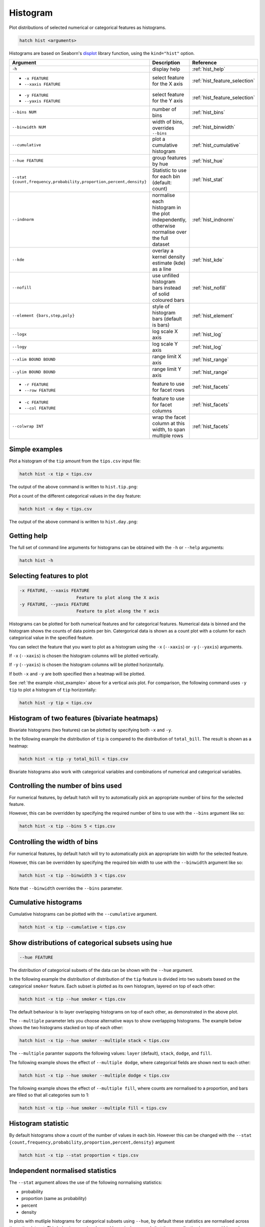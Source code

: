 .. _hist:

Histogram
*********

Plot distributions of selected numerical or categorical features as histograms.

.. code-block:: text

    hatch hist <arguments> 

Histograms are based on Seaborn's `displot <https://seaborn.pydata.org/generated/seaborn.displot.html>`_ library function, using the ``kind="hist"`` option.

.. list-table::
   :widths: 20 20 20 
   :header-rows: 1
   :class: tight-table

   * - Argument
     - Description
     - Reference
   * - ``-h``
     - display help 
     - :ref:`hist_help`
   * - * ``-x FEATURE``
       * ``--xaxis FEATURE``
     - select feature for the X axis 
     - :ref:`hist_feature_selection`
   * - * ``-y FEATURE``
       * ``--yaxis FEATURE`` 
     - select feature for the Y axis 
     - :ref:`hist_feature_selection`
   * - ``--bins NUM``
     - number of bins 
     - :ref:`hist_bins`
   * - ``--binwidth NUM``
     - width of bins, overrides ``--bins`` 
     - :ref:`hist_binwidth`
   * - ``--cumulative``
     - plot a cumulative histogram 
     - :ref:`hist_cumulative`
   * - ``--hue FEATURE``
     - group features by hue
     - :ref:`hist_hue`
   * - ``--stat {count,frequency,probability,proportion,percent,density}``
     - Statistic to use for each bin (default: count) 
     - :ref:`hist_stat`
   * - ``--indnorm``
     - normalise each histogram in the plot independently, otherwise normalise over the full dataset 
     - :ref:`hist_indnorm`
   * - ``--kde``
     - overlay a kernel density estimate (kde) as a line 
     - :ref:`hist_kde`
   * - ``--nofill``
     - use unfilled histogram bars instead of solid coloured bars 
     - :ref:`hist_nofill`
   * - ``--element {bars,step,poly}``
     - style of histogram bars (default is bars)
     - :ref:`hist_element`
   * - ``--logx``
     - log scale X axis 
     - :ref:`hist_log`
   * - ``--logy``
     - log scale Y axis 
     - :ref:`hist_log`
   * - ``--xlim BOUND BOUND``
     - range limit X axis 
     - :ref:`hist_range`
   * - ``--ylim BOUND BOUND``
     - range limit Y axis 
     - :ref:`hist_range`
   * - * ``-r FEATURE``
       * ``--row FEATURE``
     - feature to use for facet rows 
     - :ref:`hist_facets`
   * - * ``-c FEATURE``
       * ``--col FEATURE``
     - feature to use for facet columns 
     - :ref:`hist_facets`
   * - ``--colwrap INT``
     - wrap the facet column at this width, to span multiple rows
     - :ref:`hist_facets`


.. _hist_example:

Simple examples
===============

Plot a histogram of the ``tip`` amount from the ``tips.csv`` input file:

.. code-block:: text

    hatch hist -x tip < tips.csv

The output of the above command is written to ``hist.tip.png``:

.. image:: ../images/hist.tip.png
       :width: 600px
       :height: 600px
       :align: center
       :alt: Histogram plot showing the distribution of tip amounts for the tips data set


Plot a count of the different categorical values in the ``day`` feature:

.. code-block:: text

    hatch hist -x day < tips.csv

The output of the above command is written to ``hist.day.png``:

.. image:: ../images/hist.day.png
       :width: 600px
       :height: 600px
       :align: center
       :alt: Histogram plot showing the count of the different categorical values in the day feature 

.. _hist_help:

Getting help
============

The full set of command line arguments for histograms can be obtained with the ``-h`` or ``--help``
arguments:

.. code-block:: text

    hatch hist -h

.. _hist_feature_selection:

Selecting features to plot
==========================

.. code-block:: 

  -x FEATURE, --xaxis FEATURE
                        Feature to plot along the X axis
  -y FEATURE, --yaxis FEATURE
                        Feature to plot along the Y axis

Histograms can be plotted for both numerical features and for categorical features. Numerical data is binned
and the histogram shows the counts of data points per bin. Catergorical data is shown as a count plot with a
column for each categorical value in the specified feature.

You can select the feature that you want to plot as a histogram using the ``-x`` (``--xaxis``) or ``-y`` (``--yaxis``)
arguments.

If ``-x`` (``--xaxis``) is chosen the histogram columns will be plotted vertically.

If ``-y`` (``--yaxis``) is chosen the histogram columns will be plotted horizontally.

If both ``-x`` and ``-y`` are both specified then a heatmap will be plotted.

See :ref:`the example <hist_example>` above for a vertical axis plot.
For comparison, the following command uses ``-y tip`` to plot a histogram of ``tip`` horizontally:

.. code-block:: text

    hatch hist -y tip < tips.csv

.. image:: ../images/hist.tip.y.png 
       :width: 600px
       :height: 600px
       :align: center
       :alt: Histogram plot showing the distribution of tip amounts for the tips data set

.. _hist_bivariate:

Histogram of two features (bivariate heatmaps)
==============================================

Bivariate histograms (two features) can be plotted by specifying both ``-x`` and ``-y``.

In the following example the distribution of ``tip`` is compared to the distribution of ``total_bill``. The result is shown as a heatmap:

.. code-block:: text

    hatch hist -x tip -y total_bill < tips.csv 

.. image:: ../images/hist.tip.total_bill.png 
       :width: 600px
       :height: 600px
       :align: center
       :alt: Bivariate histogram plot showing the distribution of tip against total_bill 

Bivariate histograms also work with categorical variables and combinations of numerical and categorical variables.

.. _hist_bins:

Controlling the number of bins used
===================================

For numerical features, by default hatch will try to automatically pick an appropriate number of bins for the
selected feature.

However, this can be overridden by specifying the required number of bins to use with the ``--bins`` 
argument like so:

.. code-block:: text

    hatch hist -x tip --bins 5 < tips.csv

.. image:: ../images/hist.tip.bins5.png 
       :width: 600px
       :height: 600px
       :align: center
       :alt: Histogram plot showing the distribution of tip amounts for the tips data set, using 5 bins 

.. _hist_binwidth:

Controlling the width of bins 
=============================

For numerical features, by default hatch will try to automatically pick an appropriate bin width for the
selected feature.

However, this can be overridden by specifying the required bin width to use with the ``--binwidth`` 
argument like so:

.. code-block:: text

    hatch hist -x tip --binwidth 3 < tips.csv

.. image:: ../images/hist.tip.binwidth3.png 
       :width: 600px
       :height: 600px
       :align: center
       :alt: Histogram plot showing the distribution of tip amounts for the tips data set, using bins of width 3

Note that ``--binwidth`` overrides the ``--bins`` parameter.

.. _hist_cumulative:

Cumulative histograms 
=====================

Cumulative histograms can be plotted with the ``--cumulative`` argument.  

.. code-block:: text

    hatch hist -x tip --cumulative < tips.csv

.. image:: ../images/hist.tip.cumulative.png 
       :width: 600px
       :height: 600px
       :align: center
       :alt: Histogram plot showing the distribution of tip amounts for the tips data set in cumulative style

.. _hist_hue:

Show distributions of categorical subsets using hue
===================================================

.. code-block:: 

  --hue FEATURE

The distribution of categorical subsets of the data can be shown with the ``--hue`` argument.

In the following example the distribution of distribution of the ``tip`` feature
is divided into two subsets based on the categorical ``smoker`` feature. Each
subset is plotted as its own histogram, layered on top of each other:

.. code-block:: text

    hatch hist -x tip --hue smoker < tips.csv  

.. image:: ../images/hist.tip.smoker.png 
       :width: 600px
       :height: 600px
       :align: center
       :alt: Histogram showing the distribution of tip based divided into subsets based on the smoker feature 

The default behaviour is to layer overlapping histograms on top of each other, as demonstrated in the above plot.

.. _hist_multiple:

The ``--multiple`` parameter lets you choose alternative ways to show overlapping histograms. The example below shows the
two histograms stacked on top of each other:

.. code-block:: text

    hatch hist -x tip --hue smoker --multiple stack < tips.csv  

.. image:: ../images/hist.tip.smoker.stacked.png 
       :width: 600px
       :height: 600px
       :align: center
       :alt: Histogram showing the distribution of tip based divided into subsets based on the smoker feature, with overlapping histograms stacked

The ``--multiple`` paramter supports the following values: ``layer`` (default), ``stack``, ``dodge``, and ``fill``.

The following example shows the effect of ``--multiple dodge``, where categorical fields are shown next to each other:

.. code-block:: text

    hatch hist -x tip --hue smoker --multiple dodge < tips.csv  

.. image:: ../images/hist.tip.smoker.dodge.png 
       :width: 600px
       :height: 600px
       :align: center
       :alt: Histogram showing the distribution of tip based divided into subsets based on the smoker feature, with overlapping histograms side-by-side 

The following example shows the effect of ``--multiple fill``, where counts are normalised to a proportion, and bars are filled so that all categories sum to 1:

.. code-block:: text

    hatch hist -x tip --hue smoker --multiple fill < tips.csv  

.. image:: ../images/hist.tip.smoker.fill.png 
       :width: 600px
       :height: 600px
       :align: center
       :alt: Histogram showing the distribution of tip based divided into subsets based on the smoker feature, with overlapping histograms filled to proportions 

.. _hist_stat:

Histogram statistic
===================

By default histograms show a count of the number of values in each bin. However this can be changed with the ``--stat {count,frequency,probability,proportion,percent,density}``
argument

.. code-block:: text

    hatch hist -x tip --stat proportion < tips.csv

.. image:: ../images/hist.tip.proportion.png 
       :width: 600px
       :height: 600px
       :align: center
       :alt: Histogram plot showing the distribution of tip amounts for the tips data set showing the proportion statistic for each bin 

.. _hist_indnorm:

Independent normalised statistics
=================================

The ``--stat`` argument allows the use of the following normalising statistics:

* probability
* proportion (same as probability)
* percent
* density

In plots with mutliple histograms for categorical subsets using ``--hue``, by default these statistics are normalised across the entire dataset.
This behaviour can be changed by ``--indnorm`` such that the normalisation happens *within* each categorical subset.

Compare the following plots that show a histograms of the ``tip`` feature for each value of ``smoker`` using a ``proportion`` as the statistic.

In the example below the default normalisation occurs, across the entire dataset:

.. code-block:: text

    hatch hist -x tip --hue smoker --stat proportion --multiple dodge < tips.csv 

.. image:: ../images/hist.tip.proportion.smoker.png 
       :width: 600px
       :height: 600px
       :align: center
       :alt: Histogram plot showing the distribution of tip amounts for the tips data set showing the proportion statistic for each bin and global normalisation

And now the same command as above, but with the ``--indnorm`` argument supplied, so that each value of ``smoker`` is normalised independently:

.. code-block:: text

    hatch hist -x tip --hue smoker --stat proportion --multiple dodge --indnorm < tips.csv 

.. image:: ../images/hist.tip.proportion.smoker.indnorm.png 
       :width: 600px
       :height: 600px
       :align: center
       :alt: Histogram plot showing the distribution of tip amounts for the tips data set showing the proportion statistic for each bin and indepdendent normalisation

.. _hist_kde:

Kernel density estimate
=======================

A `kernel density estimate <https://en.wikipedia.org/wiki/Kernel_density_estimation>`_ can be plotted with the ``--kde`` argument.   

.. code-block:: text

    hatch hist -x tip --kde < tips.csv

.. image:: ../images/hist.tip.kde.png 
       :width: 600px
       :height: 600px
       :align: center
       :alt: Histogram plot showing the distribution of tip amounts for the tips data set with a kernel density overlaid as a line 

.. _hist_nofill:

Unfilled histogram bars 
=======================

By default histogram bars are shown with solid filled bars. This can be changed with ``--nofill`` which uses unfilled bars instead:

.. code-block:: text

    hatch hist -x tip --nofill < tips.csv

.. image:: ../images/hist.tip.nofill.png
       :width: 600px
       :height: 600px
       :align: center
       :alt: Histogram plot showing the distribution of tip amounts for the tips data set with unfilled bars

.. _hist_element:

Visual style of univariate histograms
=====================================

By default univariate histograms are visualised as bars. This can be changed with ``--element {bars,step,poly}`` which allows alternative renderings. 

The example below shows the ``step`` visual style.

.. code-block:: text

    hatch hist -x tip --element step < tips.csv

.. image:: ../images/hist.tip.step.png
       :width: 600px
       :height: 600px
       :align: center
       :alt: Histogram plot showing the distribution of tip amounts for the tips data set using a step visualisation style 

The example below shows the ``poly`` (polygon) visual style, with vertices in the center of each bin.

.. code-block:: text

    hatch hist -x tip --element poly < tips.csv

.. image:: ../images/hist.tip.poly.png
       :width: 600px
       :height: 600px
       :align: center
       :alt: Histogram plot showing the distribution of tip amounts for the tips data set using a polygon visualisation style 

.. _hist_log:

Log scale of X and Y axes 
=========================

.. code-block:: 

  --logx
  --logy

The distribution of numerical values can be displayed in log (base 10) scale with ``--logx`` and ``--logy``.

.. code-block:: text

    hatch hist -x tip --logy < tips.csv 

.. image:: ../images/hist.tip.logy.png 
       :width: 600px
       :height: 600px
       :align: center
       :alt: Histogram plot showing the distribution of tip amounts for the tips data set with log scale on the Y axis 

.. _hist_range:

Range limits
============

.. code-block:: 

  --xlim LOW HIGH 
  --ylim LOW HIGH

The range of displayed numerical distributions can be restricted with ``--xlim`` and ``--ylim``. Each of these flags takes two numerical values as arguments that represent the lower and upper bounds of the range to be displayed.


.. code-block:: text

    hatch hist -x tip --xlim 3 8 < tips.csv 

.. _hist_facets:

Facets
======

.. code-block:: 

 -r FEATURE, --row FEATURE  
 -c FEATURE, --col FEATURE
 --colwrap INT

Scatter plots can be further divided into facets, generating a matrix of histograms, where a numerical value is
further categorised by up to 2 more categorical features.

See the :doc:`facet documentation <facets/>` for more information on this feature.

.. code-block:: text

    hatch hist -x tip --col day < tips.csv 

.. image:: ../images/hist.tip.day.png 
       :width: 600px
       :height: 300px
       :align: center
       :alt: Histogram plot showing the distribution of tip amounts for the tips data set with a column for each day 
